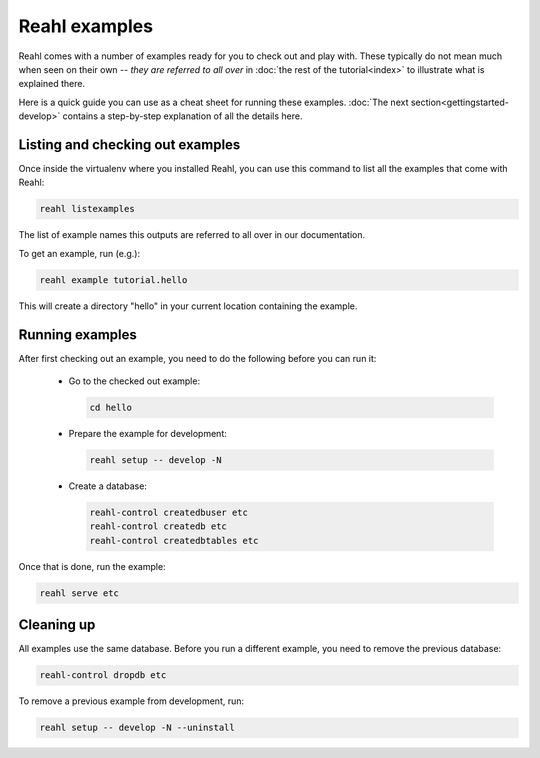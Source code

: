 .. Copyright 2015 Reahl Software Services (Pty) Ltd. All rights reserved.
 
Reahl examples
==============

Reahl comes with a number of examples ready for you to check out and
play with. These typically do not mean much when seen on their own --
*they are referred to all over* in :doc:`the rest of the tutorial<index>` to 
illustrate what is explained there. 

Here is a quick guide you can use as a cheat sheet for running these
examples.  :doc:`The next section<gettingstarted-develop>` contains a
step-by-step explanation of all the details here.


Listing and checking out examples
---------------------------------

Once inside the virtualenv where you installed Reahl, you can use this 
command to list all the examples that come with Reahl:

.. code-block:: python

   reahl listexamples

The list of example names this outputs are referred to all over in our
documentation.

To get an example, run (e.g.):

.. code-block:: python

   reahl example tutorial.hello

This will create a directory "hello" in your current location containing the
example.


Running examples
----------------

After first checking out an example, you need to do the following
before you can run it:

 - Go to the checked out example:

   .. code-block:: bash

      cd hello

 - Prepare the example for development:

   .. code-block:: bash

      reahl setup -- develop -N

 - Create a database:

   .. code-block:: bash

      reahl-control createdbuser etc
      reahl-control createdb etc
      reahl-control createdbtables etc


Once that is done, run the example:

.. code-block:: bash

   reahl serve etc


Cleaning up
-----------

All examples use the same database. Before you run a different
example, you need to remove the previous database:

.. code-block:: bash

   reahl-control dropdb etc

To remove a previous example from development, run:

.. code-block:: bash

   reahl setup -- develop -N --uninstall
